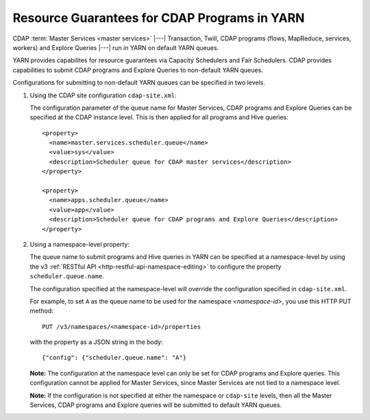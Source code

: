 .. meta::
    :author: Cask Data, Inc.
    :copyright: Copyright © 2015 Cask Data, Inc.

.. highlight:: xml

.. _resource-guarantees:

=============================================
Resource Guarantees for CDAP Programs in YARN
=============================================

CDAP :term:`Master Services <master services>` |---| Transaction, Twill, CDAP programs (flows, MapReduce, 
services, workers) and Explore Queries |---| run in YARN on default YARN queues. 

YARN provides capabilites for resource guarantees via Capacity Schedulers and Fair
Schedulers. CDAP provides capabilities to submit CDAP programs and Explore Queries to
non-default YARN queues.

Configurations for submitting to non-default YARN queues can be specified in two levels.

1. Using the CDAP site configuration ``cdap-site.xml``:

   The configuration parameter of the queue name for Master Services, CDAP programs and
   Explore Queries can be specified at the CDAP instance level. This is then applied for
   all programs and Hive queries::

    <property>
      <name>master.services.scheduler.queue</name>
      <value>sys</value>
      <description>Scheduler queue for CDAP master services</description>
    </property>

    <property>
      <name>apps.scheduler.queue</name>
      <value>app</value>
      <description>Scheduler queue for CDAP programs and Explore Queries</description>
    </property>

2. Using a namespace-level property: 

   The queue name to submit programs and Hive queries in YARN can be specified at a
   namespace-level by using the v3 :ref:`RESTful API <http-restful-api-namespace-editing>` to
   configure the property ``scheduler.queue.name``.
   
   The configuration specified at the namespace-level will override the configuration
   specified in ``cdap-site.xml``.

   For example, to set ``A`` as the queue name to be used for the namespace
   *<namespace-id>*, you use this HTTP PUT method::
   
      PUT /v3/namespaces/<namespace-id>/properties
   
   with the property as a JSON string in the body::
   
      {"config": {"scheduler.queue.name": "A"}

    
   **Note:** The configuration at the namespace level can only be set for CDAP programs and
   Explore queries. This configuration cannot be applied for Master Services, since
   Master Services are not tied to a namespace level.

   **Note:** If the configuration is not specified at either the namespace or
   ``cdap-site`` levels, then all the Master Services, CDAP programs and Explore queries
   will be submitted to default YARN queues.

